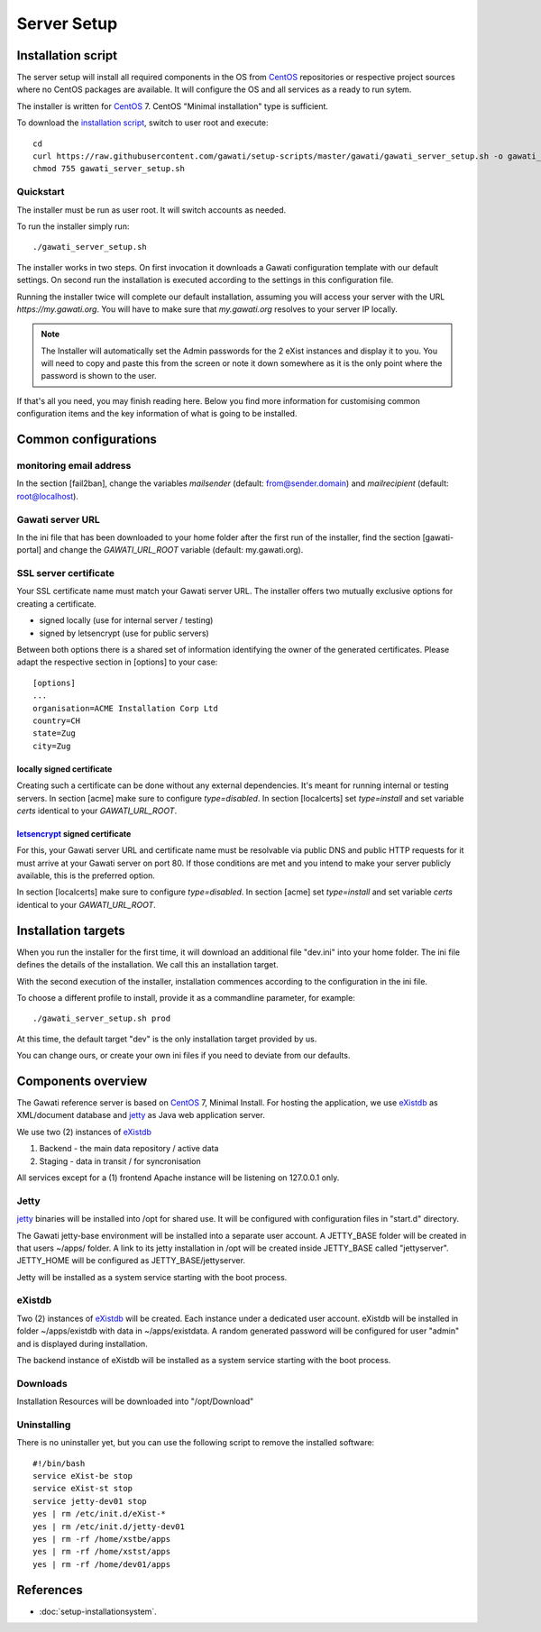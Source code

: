 Server Setup
############

Installation script
*******************

The server setup will install all required components in the OS from `CentOS`_
repositories or respective project sources where no CentOS packages are available.
It will configure the OS and all services as a ready to run sytem.

The installer is written for `CentOS`_ 7. CentOS "Minimal installation" type
is sufficient.

To download the `installation script`_, switch to user root and execute::

 cd
 curl https://raw.githubusercontent.com/gawati/setup-scripts/master/gawati/gawati_server_setup.sh -o gawati_server_setup.sh
 chmod 755 gawati_server_setup.sh

Quickstart
==========

The installer must be run as user root. It will switch accounts as needed.

To run the installer simply run::

 ./gawati_server_setup.sh

The installer works in two steps. On first invocation it downloads a Gawati
configuration template with our default settings. On second run the
installation is executed according to the settings in this configuration file.

Running the installer twice will complete our default installation, assuming you
will access your server with the URL *https://my.gawati.org*. You will have to
make sure that *my.gawati.org* resolves to your server IP locally.

.. note::
   The Installer will automatically set the Admin passwords for the 2 eXist instances 
   and display it to you. You will need to copy and paste this from the screen or note it down somewhere as it is 
   the only point where the password is shown to the user.

If that's all you need, you may finish reading here. Below you find more
information for customising common configuration items and the key information
of what is going to be installed.


Common configurations
*********************

monitoring email address
========================

In the section [fail2ban], change the variables *mailsender* (default:
from@sender.domain) and *mailrecipient* (default: root@localhost).

Gawati server URL
=================

In the ini file that has been downloaded to your home folder after the first run
of the installer, find the section [gawati-portal] and change the
*GAWATI_URL_ROOT* variable (default: my.gawati.org).

SSL server certificate
=======================

Your SSL certificate name must match your Gawati server URL. The installer offers
two mutually exclusive options for creating a certificate.

- signed locally (use for internal server / testing)
- signed by letsencrypt (use for public servers)

Between both options there is a shared set of information identifying the owner
of the generated certificates. Please adapt the respective section in [options]
to your case::

  [options]
  ...
  organisation=ACME Installation Corp Ltd
  country=CH
  state=Zug
  city=Zug

locally signed certificate
--------------------------

Creating such a certificate can be done without any external dependencies. It's
meant for running internal or testing servers.
In section [acme] make sure to configure *type=disabled*. In section [localcerts]
set *type=install* and set variable *certs* identical to your *GAWATI_URL_ROOT*.

`letsencrypt`_ signed certificate
---------------------------------

For this, your Gawati server URL and certificate name must be resolvable via public
DNS and public HTTP requests for it must arrive at your Gawati server on port 80.
If those conditions are met and you intend to make your server publicly available,
this is the preferred option.

In section [localcerts] make sure to configure *type=disabled*. In section [acme]
set *type=install* and set variable *certs* identical to your *GAWATI_URL_ROOT*.


Installation targets
********************

When you run the installer for the first time, it will download an additional
file "dev.ini" into your home folder. The ini file defines the details of the
installation. We call this an installation target.

With the second execution of the installer, installation commences according to
the configuration in the ini file.

To choose a different profile to install, provide it as a commandline parameter,
for example::

 ./gawati_server_setup.sh prod

At this time, the default target "dev" is the only installation target provided by us.

You can change ours, or create your own ini files if you need to deviate from our defaults.

Components overview
*******************

The Gawati reference server is based on `CentOS`_ 7, Minimal Install.
For hosting the application, we use `eXistdb`_ as XML/document database and
`jetty`_ as Java web application server.

We use two (2) instances of `eXistdb`_

#. Backend - the main data repository / active data
#. Staging - data in transit / for syncronisation

All services except for a (1) frontend Apache instance will be listening on 127.0.0.1 only.

Jetty
=====

`jetty`_ binaries will be installed into /opt for shared use. It will be
configured with configuration files in "start.d" directory.

The Gawati jetty-base environment will be installed into a separate user account.
A JETTY_BASE folder will be created in that users ~/apps/ folder.
A link to its jetty installation in /opt will be created inside JETTY_BASE called
"jettyserver". JETTY_HOME will be configured as JETTY_BASE/jettyserver.

Jetty will be installed as a system service starting with the boot process.

eXistdb
=======

Two (2) instances of `eXistdb`_ will be created. Each instance under a dedicated
user account. eXistdb will be installed in folder ~/apps/existdb with data in
~/apps/existdata. A random generated password will be configured for user "admin"
and is displayed during installation.

The backend instance of eXistdb will be installed as a system service starting
with the boot process.

Downloads
=========

Installation Resources will be downloaded into "/opt/Download"

Uninstalling
============

There is no uninstaller yet, but you can use the following script to remove the installed software::

    #!/bin/bash
    service eXist-be stop
    service eXist-st stop
    service jetty-dev01 stop
    yes | rm /etc/init.d/eXist-*
    yes | rm /etc/init.d/jetty-dev01
    yes | rm -rf /home/xstbe/apps
    yes | rm -rf /home/xstst/apps
    yes | rm -rf /home/dev01/apps


References
**********

- :doc:`setup-installationsystem`.


.. _CentOS: https://www.centos.org
.. _letsencrypt: https://letsencrypt.org
.. _eXistdb: http://www.exist-db.org
.. _installation script: https://raw.githubusercontent.com/gawati/setup-scripts/master/gawati/gawati_server_setup.sh
.. _jetty: http://www.eclipse.org/jetty/
